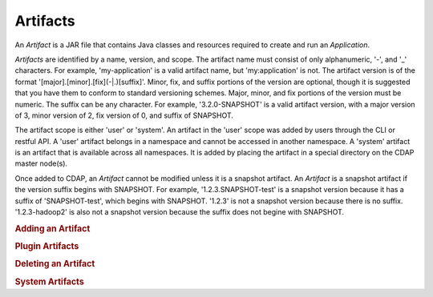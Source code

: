 .. meta::
    :author: Cask Data, Inc.
    :copyright: Copyright © 2015 Cask Data, Inc.

.. _artifacts:

=========
Artifacts
=========

.. highlight:: java

An *Artifact* is a JAR file that contains Java classes and resources required to create and run an *Application*.

*Artifacts* are identified by a name, version, and scope.
The artifact name must consist of only alphanumeric, '-', and '_' characters. For example,
'my-application' is a valid artifact name, but 'my:application' is not.
The artifact version is of the format '[major].[minor].[fix](-|.)[suffix]'. Minor, fix, and suffix
portions of the version are optional, though it is suggested that you have them to conform to
standard versioning schemes. Major, minor, and fix portions of the version must be numeric.
The suffix can be any character. For example, '3.2.0-SNAPSHOT' is a valid artifact version, with
a major version of 3, minor version of 2, fix version of 0, and suffix of SNAPSHOT. 

The artifact scope is either 'user' or 'system'. An artifact in the 'user' scope was added by users
through the CLI or restful API. A 'user' artifact belongs in a namespace and cannot be accessed in
another namespace. A 'system' artifact is an artifact that is available across all namespaces. It
is added by placing the artifact in a special directory on the CDAP master node(s). 

Once added to CDAP, an *Artifact* cannot be modified unless it is a snapshot artifact.
An *Artifact* is a snapshot artifact if the version suffix begins with SNAPSHOT. For example,
'1.2.3.SNAPSHOT-test' is a snapshot version because it has a suffix of 'SNAPSHOT-test', which
begins with SNAPSHOT. '1.2.3' is not a snapshot version because there is no suffix. '1.2.3-hadoop2'
is also not a snapshot version because the suffix does not begine with SNAPSHOT.

.. rubric:: Adding an Artifact

.. rubric:: Plugin Artifacts

.. rubric:: Deleting an Artifact

.. rubric:: System Artifacts


